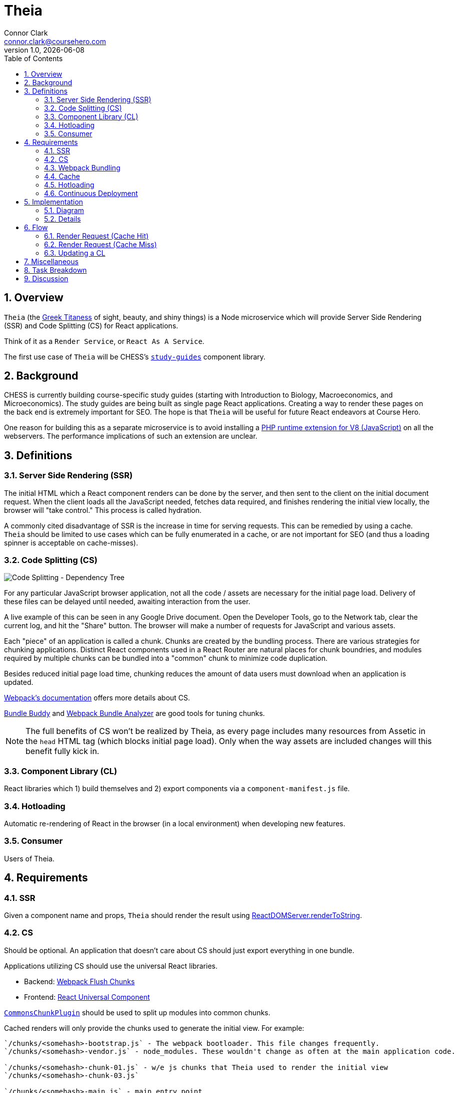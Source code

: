 // asciidoctor -b html5 -r asciidoctor-diagram theia.adoc

= Theia
Connor Clark <connor.clark@coursehero.com>
v1.0, {localdate}
:toc: left
:sectnums:
:icons: font
:source-highlighter: rouge
:title-logo-image: image:resources/company-logo.png[Course Hero]

== Overview

`Theia` (the link:http://www.theoi.com/Titan/TitanisTheia.html[Greek Titaness] of sight, beauty, and shiny things) is a Node microservice which will provide Server Side Rendering (SSR) and Code Splitting (CS) for React applications.

Think of it as a `Render Service`, or `React As A Service`.

The first use case of `Theia` will be CHESS's link:https://git.coursehero.com/coursehero/components/study-guides[`study-guides`] component library.

== Background

CHESS is currently building course-specific study guides (starting with Introduction to Biology, Macroeconomics, and Microeconomics). The study guides are being built as single page React applications. Creating a way to render these pages on the back end is extremely important for SEO. The hope is that `Theia` will be useful for future React endeavors at Course Hero.

One reason for building this as a separate microservice is to avoid installing a link:https://github.com/phpv8/v8js[PHP runtime extension for V8 (JavaScript)] on all the webservers. The performance implications of such an extension are unclear.

== Definitions

=== Server Side Rendering (SSR)

The initial HTML which a React component renders can be done by the server, and then sent to the client on the initial document request. When the client loads all the JavaScript needed, fetches data required, and finishes rendering the initial view locally, the browser will "take control." This process is called hydration.

A commonly cited disadvantage of SSR is the increase in time for serving requests. This can be remedied by using a cache. `Theia` should be limited to use cases which can be fully enumerated in a cache, or are not important for SEO (and thus a loading spinner is acceptable on cache-misses).

=== Code Splitting (CS)

image::resources/cs.png[Code Splitting - Dependency Tree]

For any particular JavaScript browser application, not all the code / assets are necessary for the initial page load. Delivery of these files can be delayed until needed, awaiting interaction from the user.

A live example of this can be seen in any Google Drive document. Open the Developer Tools, go to the Network tab, clear the current log, and hit the "Share" button. The browser will make a number of requests for JavaScript and various assets.

Each "piece" of an application is called a chunk. Chunks are created by the bundling process. There are various strategies for chunking applications. Distinct React components used in a React Router are natural places for chunk boundries, and modules required by multiple chunks can be bundled into a "common" chunk to minimize code duplication.

Besides reduced initial page load time, chunking reduces the amount of data users must download when an application is updated.

link:https://webpack.js.org/guides/code-splitting[Webpack's documentation] offers more details about CS.

link:https://medium.com/webpack/bundle-buddy-and-webpack-commons-chunk-101da29166bf[Bundle Buddy] and link:https://www.npmjs.com/package/webpack-bundle-analyzer[Webpack Bundle Analyzer] are good tools for tuning chunks.

NOTE: The full benefits of CS won't be realized by Theia, as every page includes many resources from Assetic in the `head` HTML tag (which blocks initial page load). Only when the way assets are included changes will this benefit fully kick in.

=== Component Library (CL)

React libraries which 1) build themselves and 2) export components via a `component-manifest.js` file.

=== Hotloading

Automatic re-rendering of React in the browser (in a local environment) when developing new features.

=== Consumer

Users of Theia.

== Requirements

=== SSR

Given a component name and props, `Theia` should render the result using link:https://reactjs.org/docs/react-dom-server.html#rendertostring[ReactDOMServer.renderToString].

=== CS

Should be optional. An application that doesn't care about CS should just export everything in one bundle.

Applications utilizing CS should use the universal React libraries.

* Backend: link:https://github.com/faceyspacey/webpack-flush-chunks[Webpack Flush Chunks]
* Frontend: link:https://github.com/faceyspacey/react-universal-component[React Universal Component]

link:https://medium.com/webpack/webpack-bits-getting-the-most-out-of-the-commonschunkplugin-ab389e5f318[`CommonsChunkPlugin`] should be used to split up modules into common chunks.

Cached renders will only provide the chunks used to generate the initial view. For example:

....
`/chunks/<somehash>-bootstrap.js` - The webpack bootloader. This file changes frequently.
`/chunks/<somehash>-vendor.js` - node_modules. These wouldn't change as often at the main application code.

`/chunks/<somehash>-chunk-01.js` - w/e js chunks that Theia used to render the initial view
`/chunks/<somehash>-chunk-03.js`

`/chunks/<somehash>-main.js` - main entry point

`/chunks/<somehash>-chunk-02.css` - css chunks needed
....

=== Webpack Bundling

`Theia` should build each CL using the dependencies as defined within that CL's `package.json` - including Webpack. This will keep all CLs isolated from each other, and make updating a project's dependencies much simpler.

`Theia` needs the Webpack `stats` file to utilize CS. This can be done for each CL by running `webpack --json > stats.json`.

Chunks should be uploaded to the `File Cabinet`, so that webservers can resolve requests.

Each CL will be responsible for providing its own `webpack.prod.js` config file. Chunking isn't required, but each output file should contain a `[hash]` tag.

CLs should shim React, and only use React v15, until someone smart comes along and figures out how to have multiple versions of React on a single page.

CLs should NOT use UglifyJS. Cloudfare does that, so doing it at the bundling step would result in poor minification.

CLs can optionally export source maps.

WARNING: Unresolved: How can rollbar automatically use these source maps?

=== Cache

`Theia` should memcache the result of render requests: the SSR html and the minimal chunks required to do the rendering.

When a CL is updated, `Theia` should call a CL-specific cache reheating function.

=== Hotloading

A local, uncommitted configuration file should allow for resolving CLs locally. Assume `/websites/coursehero/components`, otherwise read from configuration for non-standard local environments.

`Theia` can run `webpack-dev-server` to start a dev server for a CL. Render requests with a `hotload` payload should kick off a dev server (if not already running).

WARNING: Unresolved: It should probably close it after X minutes of inactivity. There seems to be no way to do that through the Webpack Dev Server API. Only hacky ways come to mind.

=== Continuous Deployment

Configure which branch to deploy from (`master` or `dev`).

Poll for new commits.

WARNING: Unresolved: Should CLs contain post-push git hooks on origin?

If a CL utilizes any API endpoints, and an update expects new functionality, the Monolith (or w/e services the API) MUST be updated first, and in such a way that old API calls still work (forwards compatibility? or just use versioned endpoints `/api/v2/etc.`).

No downtime between CL updates. This means that old chunks should not be removed from the `File Cabinet` when building an update to a CL - existing user sessions may still request those files. They should be removed only after some time has passed. Otherwise, a chunk request would fail as the user moved around the application. They will only be removed after a day or so, when it's more likely no user sessions remain.

NOTE: Shouldn't assume that Cloudfare's cache would suffice for this problem. There's a stupid small chance that some chunk would not be cached in the CDN, if updates were frequent enough / a chunk is accessed rarely.

== Implementation

=== Diagram

// http://ditaa.sourceforge.net/
[ditaa, resources/diagram]
....
+-------------+           miss     +--------+
| Consumer    |-------+----------->| Theia  | update (continuous deployment)
|   (Monolith)|       |            |        |<-------+
+-------------+    hit|            +--------+        |
        ^    ^        v              |     |         |
        |    |      +--------+       |     |         |
        |    |      |{s}     |       |     |    +-----------+
        |    +------|memcache|<------+     |    |{io} CL    |
        |     html  |        |   cache     |    |           |
        |      +    +--------+             |    +-----------+
        |     chunks    ^                  |
        |               |                  |
        |               |  reheat cache    |
        |               +------------------+
        |                                  |
        |                                  |
        |           +------------+         |
        |           |{s}         |         |
        |           |File Cabinet|<--------+
        |           |            | save build assets
        |           +------------+
        |                 ^
        |                 |
        |                 |
+-------------+           |
| Browser     |-----------+
|          {d}|  chunks requests (.js, .css)
+-------------+
....

=== Details

Consumers will interact with `Theia` via HTTP.

Payload schema:
[source,javascript]
POST /render
{
    "library": "@coursehero-components/study-guides",
    "component": "CourseApp",
    "props": { ... },
    "key": "... application-specific key, unique to these props ..."
    "hotload": { // optional, only for local use
        "port": 8888
    }
}

`Theia` will have a configuration file containing an ssh git link to each CL.

config.json
[source,json]
{
    "dev": {
        "branch": "dev"
    },
    "prod": {
        "branch": "master"
    },
    "libraries": {
        "@coursehero-components/study-guides": "git@git.coursehero.com:coursehero/components/study-guides.git"
    }
}

One caveat of this is that any API endpoints accessed on the Monolith should be backwards compatabile, to prevent things breaking between steps 5 and 6. A verisoned API endpoint would suffice, and support can be removed after a reasonable amount of time (a day?)

WARNING: Unresolved: Would it be better to force all sessions to refresh? How could that work?

== Flow

=== Render Request (Cache Hit)

1. Request comes into Monolith.
2. Application-specific key used to check memcache. Hit.
3. Monolith injects initialHtml, js, and css chunks into Twig file (not via Assetic).
4. As the user interacts with the React app, additional chunks are requested (Universal Component handles this).

=== Render Request (Cache Miss)

For `study-guides`, every page can fit nicely into cache. This may not be true for other use cases.

1. Request comes into Monolith.
2. Application-specific key used to check memcache. Miss.
3. The Monolith can decide to wait for `Theia` to render, or can provide the client with the entry chunk and allow a loading view to display.
4. Either way, the result would be in cache for next time.

=== Updating a CL

Updating a CL should follow this development process:

1. Develop new feature for CL in feature branch.
2. Merge dependent (if any) Monolith changes into dev. These would be whatever API endpoint the CL accesses.
3. Merge CL feature branch to dev.
4. Verify things work on dev.
5. Merge Monolith changes (if any) to master.
6. Merge feature branch on CL to master.

When `Theia` builds an update to a CL, it will kick off a CL-specific caching callback:

1. CL is updated (master or dev).
2. `Theia` picks up change, builds new version.
3. When build is done, caching callback is fired, which fills cache with new content.
4. Sometime in the future, the old File Cabinet chunks are deleted.

== Miscellaneous

* link:https://git.coursehero.com/coursehero/theia/blob/e75c83dace101f471f986dcfe8a3b4907556e168/docs/ar-render-service.md[Original `Render Service` AR].
* `study-guides` does not use Redux, so hydrating a redux store is not part of v1.

== Task Breakdown

awaiting feedback ...

== Discussion

Direct all discussion to link:https://course-hero.slack.com/archives/C82ECUK0W/p1512090671000073[this Slack thread].
